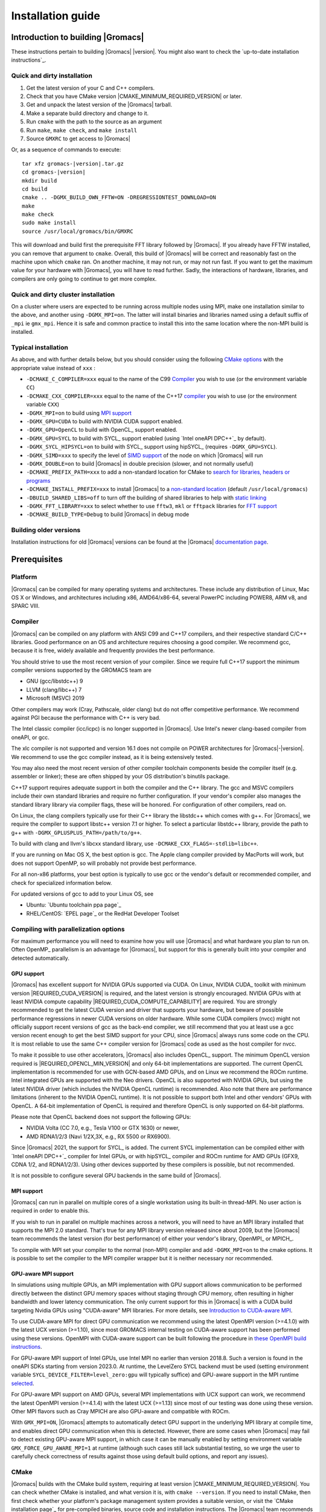 .. Note that this must be a single rst file in order for Sphinx
   to build into into a single plain-text file to place in the
   installation tarball.

.. _install guide:

******************
Installation guide
******************

.. highlight:: bash

Introduction to building |Gromacs|
----------------------------------

These instructions pertain to building |Gromacs|
|version|. You might also want to check the `up-to-date installation instructions`_.

Quick and dirty installation
^^^^^^^^^^^^^^^^^^^^^^^^^^^^
1. Get the latest version of your C and C++ compilers.
2. Check that you have CMake version |CMAKE_MINIMUM_REQUIRED_VERSION| or later.
3. Get and unpack the latest version of the |Gromacs| tarball.
4. Make a separate build directory and change to it.
5. Run ``cmake`` with the path to the source as an argument
6. Run ``make``, ``make check``, and ``make install``
7. Source ``GMXRC`` to get access to |Gromacs|

Or, as a sequence of commands to execute:

.. parsed-literal::

    tar xfz gromacs-|version|.tar.gz
    cd gromacs-|version|
    mkdir build
    cd build
    cmake .. -DGMX_BUILD_OWN_FFTW=ON -DREGRESSIONTEST_DOWNLOAD=ON
    make
    make check
    sudo make install
    source /usr/local/gromacs/bin/GMXRC

This will download and build first the prerequisite FFT library
followed by |Gromacs|. If you already have FFTW installed, you can
remove that argument to ``cmake``. Overall, this build of |Gromacs|
will be correct and reasonably fast on the machine upon which
``cmake`` ran. On another machine, it may not run, or may not run
fast. If you want to get the maximum value for your hardware with
|Gromacs|, you will have to read further. Sadly, the interactions of
hardware, libraries, and compilers are only going to continue to get
more complex.

Quick and dirty cluster installation
^^^^^^^^^^^^^^^^^^^^^^^^^^^^^^^^^^^^

On a cluster where users are expected to be running across multiple
nodes using MPI, make one installation similar to the above, and
another using ``-DGMX_MPI=on``.
The latter will install binaries and libraries named using
a default suffix of ``_mpi`` ie ``gmx_mpi``. Hence it is safe
and common practice to install this into the same location where
the non-MPI build is installed.

Typical installation
^^^^^^^^^^^^^^^^^^^^

As above, and with further details below, but you should consider
using the following `CMake options`_ with the
appropriate value instead of ``xxx`` :

* ``-DCMAKE_C_COMPILER=xxx`` equal to the name of the C99 `Compiler`_ you wish to use (or the environment variable ``CC``)
* ``-DCMAKE_CXX_COMPILER=xxx`` equal to the name of the C++17 `compiler`_ you wish to use (or the environment variable ``CXX``)
* ``-DGMX_MPI=on`` to build using `MPI support`_
* ``-DGMX_GPU=CUDA`` to build with NVIDIA CUDA support enabled.
* ``-DGMX_GPU=OpenCL`` to build with OpenCL_ support enabled.
* ``-DGMX_GPU=SYCL`` to build with SYCL_ support enabled (using `Intel oneAPI DPC++`_ by default).
* ``-DGMX_SYCL_HIPSYCL=on`` to build with SYCL_ support using hipSYCL_ (requires ``-DGMX_GPU=SYCL``).
* ``-DGMX_SIMD=xxx`` to specify the level of `SIMD support`_ of the node on which |Gromacs| will run
* ``-DGMX_DOUBLE=on`` to build |Gromacs| in double precision (slower, and not normally useful)
* ``-DCMAKE_PREFIX_PATH=xxx`` to add a non-standard location for CMake to `search for libraries, headers or programs`_
* ``-DCMAKE_INSTALL_PREFIX=xxx`` to install |Gromacs| to a `non-standard location`_ (default ``/usr/local/gromacs``)
* ``-DBUILD_SHARED_LIBS=off`` to turn off the building of shared libraries to help with `static linking`_
* ``-DGMX_FFT_LIBRARY=xxx`` to select whether to use ``fftw3``, ``mkl`` or ``fftpack`` libraries for `FFT support`_
* ``-DCMAKE_BUILD_TYPE=Debug`` to build |Gromacs| in debug mode

Building older versions
^^^^^^^^^^^^^^^^^^^^^^^

Installation instructions for old |Gromacs| versions can be found at
the |Gromacs| `documentation page
<http://manual.gromacs.org/documentation>`_.

Prerequisites
-------------

Platform
^^^^^^^^

|Gromacs| can be compiled for many operating systems and
architectures.  These include any distribution of Linux, Mac OS X or
Windows, and architectures including x86, AMD64/x86-64, several
PowerPC including POWER8, ARM v8, and SPARC VIII.

Compiler
^^^^^^^^

|Gromacs| can be compiled on any platform with ANSI C99 and C++17
compilers, and their respective standard C/C++ libraries. Good
performance on an OS and architecture requires choosing a good
compiler. We recommend gcc, because it is free, widely available and
frequently provides the best performance.

You should strive to use the most recent version of your
compiler. Since we require full C++17 support the minimum
compiler versions supported by the GROMACS team are

* GNU (gcc/libstdc++) 9
* LLVM (clang/libc++) 7
* Microsoft (MSVC) 2019

Other compilers may work (Cray, Pathscale, older clang) but do
not offer competitive performance. We recommend against PGI because
the performance with C++ is very bad.

The Intel classic compiler (icc/icpc) is no longer supported in
|Gromacs|. Use Intel's newer clang-based compiler from oneAPI, or
gcc.

The xlc compiler is not supported and version 16.1 does not compile on
POWER architectures for |Gromacs|\ -\ |version|. We recommend to use
the gcc compiler instead, as it is being extensively tested.

You may also need the most recent version of other compiler toolchain
components beside the compiler itself (e.g. assembler or linker);
these are often shipped by your OS distribution's binutils package.

C++17 support requires adequate support in both the compiler and the
C++ library. The gcc and MSVC compilers include their own standard
libraries and require no further configuration. If your vendor's
compiler also manages the standard library library via compiler flags,
these will be honored. For configuration of other compilers, read on.

On Linux, the clang compilers typically use for their C++ library
the libstdc++ which comes with g++. For |Gromacs|, we require
the compiler to support libstc++ version 7.1 or higher. To select a
particular libstdc++ library, provide the path to g++ with
``-DGMX_GPLUSPLUS_PATH=/path/to/g++``.

To build with clang and llvm's libcxx standard library, use
``-DCMAKE_CXX_FLAGS=-stdlib=libc++``.

If you are running on Mac OS X, the best option is gcc. The Apple
clang compiler provided by MacPorts will work, but does not support
OpenMP, so will probably not provide best performance.

For all non-x86 platforms, your best option is typically to use gcc or
the vendor's default or recommended compiler, and check for
specialized information below.

For updated versions of gcc to add to your Linux OS, see

* Ubuntu: `Ubuntu toolchain ppa page`_
* RHEL/CentOS: `EPEL page`_ or the RedHat Developer Toolset

Compiling with parallelization options
^^^^^^^^^^^^^^^^^^^^^^^^^^^^^^^^^^^^^^

For maximum performance you will need to examine how you will use
|Gromacs| and what hardware you plan to run on. Often OpenMP_
parallelism is an advantage for |Gromacs|, but support for this is
generally built into your compiler and detected automatically.

.. _gmx-gpu-support:

GPU support
~~~~~~~~~~~

|Gromacs| has excellent support for NVIDIA GPUs supported via CUDA.
On Linux, NVIDIA CUDA_ toolkit with minimum version |REQUIRED_CUDA_VERSION|
is required, and the latest version is strongly encouraged. NVIDIA GPUs with at
least NVIDIA compute capability |REQUIRED_CUDA_COMPUTE_CAPABILITY| are
required. You are strongly recommended to
get the latest CUDA version and driver that supports your hardware, but
beware of possible performance regressions in newer CUDA versions on
older hardware.
While some CUDA compilers (nvcc) might not
officially support recent versions of gcc as the back-end compiler, we
still recommend that you at least use a gcc version recent enough to
get the best SIMD support for your CPU, since |Gromacs| always runs some
code on the CPU. It is most reliable to use the same C++ compiler
version for |Gromacs| code as used as the host compiler for nvcc.

To make it possible to use other accelerators, |Gromacs| also includes
OpenCL_ support. The minimum OpenCL version required is
|REQUIRED_OPENCL_MIN_VERSION| and only 64-bit implementations are supported.
The current OpenCL implementation is recommended for
use with GCN-based AMD GPUs, and on Linux we recommend the ROCm runtime.
Intel integrated GPUs are supported with the Neo drivers.
OpenCL is also supported with NVIDIA GPUs, but using
the latest NVIDIA driver (which includes the NVIDIA OpenCL runtime) is
recommended. Also note that there are performance limitations (inherent
to the NVIDIA OpenCL runtime).
It is not possible to support both Intel and other vendors' GPUs with OpenCL.
A 64-bit implementation of OpenCL is required and therefore OpenCL is only
supported on 64-bit platforms.

Please note that OpenCL backend does not support the following GPUs:

* NVIDIA Volta (CC 7.0, e.g., Tesla V100 or GTX 1630) or newer,
* AMD RDNA1/2/3 (Navi 1/2X,3X, e.g., RX 5500 or RX6900).

Since |Gromacs| 2021, the support for SYCL_ is added.
The current SYCL implementation can be compiled either with `Intel oneAPI DPC++`_
compiler for Intel GPUs, or with hipSYCL_ compiler and ROCm runtime for
AMD GPUs (GFX9, CDNA 1/2, and RDNA1/2/3). Using other devices supported by
these compilers is possible, but not recommended.

It is not possible to configure several GPU backends in the same build
of |Gromacs|.


.. _mpi-support:

MPI support
~~~~~~~~~~~

|Gromacs| can run in parallel on multiple cores of a single
workstation using its built-in thread-MPI. No user action is required
in order to enable this.

If you wish to run in parallel on multiple machines across a network,
you will need to have an MPI library installed that supports the MPI
2.0 standard. That's true for any MPI library version released since
about 2009, but the |Gromacs| team recommends the latest version (for
best performance) of either your vendor's library, OpenMPI_ or MPICH_.

To compile with MPI set your compiler to the normal (non-MPI) compiler
and add ``-DGMX_MPI=on`` to the cmake options. It is possible to set
the compiler to the MPI compiler wrapper but it is neither necessary
nor recommended.

GPU-aware MPI support
~~~~~~~~~~~~~~~~~~~~~~

In simulations using multiple GPUs, an MPI implementation with GPU support
allows communication to be performed directly between the
distinct GPU memory spaces without staging through CPU memory, often
resulting in higher bandwidth and lower latency communication. The only
current support for this in |Gromacs| is with a CUDA build targeting
Nvidia GPUs using "CUDA-aware" MPI libraries.  For
more details, see `Introduction to CUDA-aware MPI
<https://developer.nvidia.com/blog/introduction-cuda-aware-mpi/>`_.

To use CUDA-aware MPI for direct GPU communication we recommend
using the latest OpenMPI version (>=4.1.0) with the latest UCX version
(>=1.10), since most GROMACS internal testing on CUDA-aware support has 
been performed using these versions. OpenMPI with CUDA-aware support can 
be built following the procedure in `these OpenMPI build instructions
<https://www.open-mpi.org/faq/?category=buildcuda>`_.

For GPU-aware MPI support of Intel GPUs, use Intel MPI no earlier than
version 2018.8. Such a version is found in the oneAPI SDKs starting
from version 2023.0. At runtime, the LevelZero SYCL backend must be used
(setting environment variable ``SYCL_DEVICE_FILTER=level_zero:gpu`` will typically suffice)
and GPU-aware support in the MPI runtime `selected
<https://www.intel.com/content/www/us/en/develop/documentation/mpi-developer-reference-linux/top/environment-variable-reference/gpu-support.html>`_.

For GPU-aware MPI support on AMD GPUs, several MPI implementations with UCX support
can work, we recommend the latest OpenMPI version (>=4.1.4) with the latest UCX (>=1.13)
since most of our testing was done using these version.
Other MPI flavors such as Cray MPICH are also GPU-aware and compatible with ROCm.  

With ``GMX_MPI=ON``, |Gromacs| attempts to automatically detect GPU support
in the underlying MPI library at compile time, and enables direct GPU 
communication when this is detected. However, there are some cases when
|Gromacs| may fail to detect existing GPU-aware MPI support, in which case
it can be manually enabled by setting environment variable ``GMX_FORCE_GPU_AWARE_MPI=1``
at runtime (although such cases still lack substantial
testing, so we urge the user to carefully check correctness of results
against those using default build options, and report any issues).

CMake
^^^^^

|Gromacs| builds with the CMake build system, requiring at least
version |CMAKE_MINIMUM_REQUIRED_VERSION|. You can check whether
CMake is installed, and what version it is, with ``cmake
--version``. If you need to install CMake, then first check whether
your platform's package management system provides a suitable version,
or visit the `CMake installation page`_ for pre-compiled binaries,
source code and installation instructions. The |Gromacs| team
recommends you install the most recent version of CMake you can.

.. _FFT support:

Fast Fourier Transform library
^^^^^^^^^^^^^^^^^^^^^^^^^^^^^^

Many simulations in |Gromacs| make extensive use of fast Fourier
transforms, and a software library to perform these is always
required. We recommend FFTW_ (version 3 or higher only) or Intel
MKL_. The choice of library can be set with ``cmake
-DGMX_FFT_LIBRARY=<name>``, where ``<name>`` is one of ``fftw3``,
``mkl``, or ``fftpack``. FFTPACK is bundled with |Gromacs| as a
fallback, and is acceptable if simulation performance is not a
priority. When choosing MKL, |Gromacs| will also use MKL for BLAS and
LAPACK (see `linear algebra libraries`_). Generally, there is no
advantage in using MKL with |Gromacs|, and FFTW is often faster.
With PME GPU offload support using CUDA, a GPU-based FFT library
is required. The CUDA-based GPU FFT library cuFFT is part of the
CUDA toolkit (required for all CUDA builds) and therefore no additional
software component is needed when building with CUDA GPU acceleration.

Using FFTW
~~~~~~~~~~

FFTW_ is likely to be available for your platform via its package
management system, but there can be compatibility and significant
performance issues associated with these packages. In particular,
|Gromacs| simulations are normally run in "mixed" floating-point
precision, which is suited for the use of single precision in
FFTW. The default FFTW package is normally in double
precision, and good compiler options to use for FFTW when linked to
|Gromacs| may not have been used. Accordingly, the |Gromacs| team
recommends either

* that you permit the |Gromacs| installation to download and
  build FFTW from source automatically for you (use
  ``cmake -DGMX_BUILD_OWN_FFTW=ON``), or
* that you build FFTW from the source code.

If you build FFTW from source yourself, get the most recent version
and follow the `FFTW installation guide`_. Choose the precision for
FFTW (i.e. single/float vs. double) to match whether you will later
use mixed or double precision for |Gromacs|. There is no need to
compile FFTW with threading or MPI support, but it does no harm. On
x86 hardware, compile with *both* ``--enable-sse2`` and
``--enable-avx`` for FFTW-3.3.4 and earlier. From FFTW-3.3.5, you
should also add ``--enable-avx2`` also. On Intel processors supporting
512-wide AVX, including KNL, add ``--enable-avx512`` also.
FFTW will create a fat library with codelets for all different instruction sets,
and pick the fastest supported one at runtime.
On ARM architectures with SIMD support and IBM Power8 and later, you
definitely want version 3.3.5 or later,
and to compile it with ``--enable-neon`` and ``--enable-vsx``, respectively, for
SIMD support. If you are using a Cray, there is a special modified
(commercial) version of FFTs using the FFTW interface which can be
slightly faster.

Using MKL
~~~~~~~~~

To target either Intel CPUs or GPUs, use OneAPI MKL (>=2021.3) by setting up the environment,
e.g., through ``source /opt/intel/oneapi/setvars.sh`` or
``source /opt/intel/oneapi/mkl/latest/env/vars.sh``
or manually setting environment variable ``MKLROOT=/full/path/to/mkl``.
Then run CMake with setting ``-DGMX_FFT_LIBRARY=mkl`` and/or ``-DGMX_GPU_FFT_LIBRARY=mkl``.

.. _dbfft installation:

Using double-batched FFT library
~~~~~~~~~~~~~~~~~~~~~~~~~~~~~~~~

Generally MKL will provide better performance on Intel GPUs, however
this alternative open-source library from Intel
(https://github.com/intel/double-batched-fft-library) is useful for
very large FFT sizes in |Gromacs|.

::

     cmake -DGMX_GPU_FFT_LIBRARY=DBFFT -DCMAKE_PREFIX_PATH=$PATH_TO_DBFFT_INSTALL


Using ARM Performance Libraries
~~~~~~~~~~~~~~~~~~~~~~~~~~~~~~~

The ARM Performance Libraries provides FFT transforms implementation for ARM
architectures.
Preliminary support is provided for ARMPL in |Gromacs| through its FFTW-compatible API.
Assuming that the ARM HPC toolchain environment including the ARMPL paths
are set up (e.g. through loading the appropriate modules like
``module load Module-Prefix/arm-hpc-compiler-X.Y/armpl/X.Y``) use the following cmake
options:

::

    cmake -DGMX_FFT_LIBRARY=fftw3 \
          -DFFTWF_LIBRARY="${ARMPL_DIR}/lib/libarmpl_lp64.so" \
          -DFFTWF_INCLUDE_DIR=${ARMPL_DIR}/include

.. _cufftmp installation:

Using cuFFTMp
~~~~~~~~~~~~~

Decomposition of PME work to multiple GPUs is supported with NVIDIA
GPUs when using a CUDA build. This requires building |Gromacs| with
the NVIDIA `cuFFTMp (cuFFT Multi-process) library
<https://docs.nvidia.com/hpc-sdk/cufftmp>`_, shipped with the NVIDIA
HPC SDK, which provides distributed FFTs including across multiple
compute nodes. To enable cuFFTMp support use the following cmake
options:

::

    cmake -DGMX_USE_CUFFTMP=ON \
          -DcuFFTMp_ROOT=<path to NVIDIA HPC SDK math_libs folder>

Please make sure `cuFFTMp's hardware and software requirements
<https://docs.nvidia.com/hpc-sdk/cufftmp/usage/requirements.html>`_
are met before trying to use GPU PME decomposition feature.
Also, since cuFFTMp internally uses `NVSHMEM <https://developer.nvidia.com/nvshmem>`_ it is advisable to refer to the `NVSHMEM FAQ page
<https://docs.nvidia.com/hpc-sdk/nvshmem/api/faq.html#general-faqs>`_ for
any issues faced at runtime.

.. _heffte installation:

Using heFFTe
~~~~~~~~~~~~

Decomposition of PME work to multiple GPUs is supported with PME
offloaded to any vendor's GPU when building |Gromacs| linked to the
`heFFTe library <https://icl.utk.edu/fft/>`_. HeFFTe uses GPU-aware MPI
to provide distributed FFTs including across multiple compute
nodes. It requires a CUDA build to target NVIDIA GPUs and a SYCL build
to target Intel or AMD GPUs. To enable heFFTe support, use the
following cmake options:

::

    cmake -DGMX_USE_HEFFTE=ON \
          -DHeffte_ROOT=<path to heFFTe folder>

You will need an installation of heFFTe configured to use the same
GPU-aware MPI library that will be used by |Gromacs|, and with support
that matches the intended |Gromacs| build. It is best to use the same
C++ compiler and standard library also. When targeting Intel GPUs, add
``-DHeffte_ENABLE_ONEAPI=ON -DHeffte_ONEMKL_ROOT=<path to oneMKL
folder>``. When targeting AMD GPUs, add ``-DHeffte_ENABLE_ROCM=ON
-DHeffte_ROCM_ROOT=<path to ROCm folder>``.

Using VkFFT
~~~~~~~~~~~

`VkFFT <https://github.com/DTolm/VkFFT>`_ is a multi-backend GPU-accelerated multidimensional
Fast Fourier Transform library which aims to provide an open-source alternative to
vendor libraries.

|Gromacs| includes VkFFT support with two goals: portability across GPU platforms
and performance improvements. VkFFT can be used with OpenCL and SYCL backends:

* For SYCL builds, VkFFT provides a portable backend which currently can be used on AMD and
  NVIDIA GPUs with hipSYCL; it generally outperforms rocFFT hence it is recommended as
  default on AMD. Note that VkFFT is not supported with PME decomposition (which requires
  HeFFTe) since HeFFTe does not have a VkFFT backend.
* For OpenCL builds, VkFFT provides an alternative to ClFFT. It is
  the default on macOS and when building with Visual Studio. On other platforms
  it is not extensively tested, but it likely outperforms ClFFT and can be enabled
  during cmake configuration.

To enable VkFFT support, use the following CMake option:

::
        cmake -DGMX_GPU_FFT_LIBRARY=VKFFT

|GROMACS| bundles VkFFT with its source code, but an external VkFFT can also be
used (e.g. to benefit from improvements in VkFFT releases more recent than the bundled version)
in the following manner:

::
        cmake -DGMX_GPU_FFT_LIBRARY=VKFFT \
              -DGMX_EXTERNAL_VKFFT=ON -DVKFFT_INCLUDE_DIR=<path to VkFFT directory>


Other optional build components
^^^^^^^^^^^^^^^^^^^^^^^^^^^^^^^

* Run-time detection of hardware capabilities can be improved by
  linking with hwloc. By default this is turned off since it might
  not be supported everywhere, but if you have hwloc installed it
  should work by just setting ``-DGMX_HWLOC=ON``
* Hardware-optimized BLAS and LAPACK libraries are useful
  for a few of the |Gromacs| utilities focused on normal modes and
  matrix manipulation, but they do not provide any benefits for normal
  simulations. Configuring these is discussed at
  `linear algebra libraries`_.
* An external TNG library for trajectory-file handling can be used
  by setting ``-DGMX_EXTERNAL_TNG=yes``, but TNG
  |GMX_TNG_MINIMUM_REQUIRED_VERSION| is bundled in the |Gromacs|
  source already.
* The lmfit library for Levenberg-Marquardt curve fitting is used in
  |Gromacs|. Only lmfit |GMX_LMFIT_REQUIRED_VERSION| is supported.  A
  reduced version of that library is bundled in the |Gromacs|
  distribution, and the default build uses it. That default may be
  explicitly enabled with ``-DGMX_USE_LMFIT=internal``. To use an
  external lmfit library, set ``-DGMX_USE_LMFIT=external``, and adjust
  ``CMAKE_PREFIX_PATH`` as needed.  lmfit support can be disabled with
  ``-DGMX_USE_LMFIT=none``.
* zlib is used by TNG for compressing some kinds of trajectory data
* Building the |Gromacs| documentation is optional, and requires
  and other software.
  Refer to https://manual.gromacs.org/current/dev-manual/documentation-generation.html
  or the ``docs/dev-manual/documentation-generation.rst`` file in the sources.
* The |Gromacs| utility programs often write data files in formats
  suitable for the Grace plotting tool, but it is straightforward to
  use these files in other plotting programs, too.
* Set ``-DGMX_PYTHON_PACKAGE=ON`` when configuring |Gromacs| with CMake to
  enable additional CMake targets for the gmxapi Python package and
  sample_restraint package from the main |Gromacs| CMake build. This supports
  additional testing and documentation generation.

Doing a build of |Gromacs|
--------------------------

This section will cover a general build of |Gromacs| with CMake_, but it
is not an exhaustive discussion of how to use CMake. There are many
resources available on the web, which we suggest you search for when
you encounter problems not covered here. The material below applies
specifically to builds on Unix-like systems, including Linux, and Mac
OS X. For other platforms, see the specialist instructions below.

.. _configure-cmake:

Configuring with CMake
^^^^^^^^^^^^^^^^^^^^^^

CMake will run many tests on your system and do its best to work out
how to build |Gromacs| for you. If your build machine is the same as
your target machine, then you can be sure that the defaults and
detection will be pretty good. However, if you want to control aspects
of the build, or you are compiling on a cluster head node for back-end
nodes with a different architecture, there are a few things you
should consider specifying.

The best way to use CMake to configure |Gromacs| is to do an
"out-of-source" build, by making another directory from which you will
run CMake. This can be outside the source directory, or a subdirectory
of it. It also means you can never corrupt your source code by trying
to build it! So, the only required argument on the CMake command line
is the name of the directory containing the ``CMakeLists.txt`` file of
the code you want to build. For example, download the source tarball
and use

.. parsed-literal::

    tar xfz gromacs-|version|.tgz
    cd gromacs-|version|
    mkdir build-gromacs
    cd build-gromacs
    cmake ..

You will see ``cmake`` report a sequence of results of tests and
detections done by the |Gromacs| build system. These are written to the
``cmake`` cache, kept in ``CMakeCache.txt``. You can edit this file by
hand, but this is not recommended because you could make a mistake.
You should not attempt to move or copy this file to do another build,
because file paths are hard-coded within it. If you mess things up,
just delete this file and start again with ``cmake``.

If there is a serious problem detected at this stage, then you will see
a fatal error and some suggestions for how to overcome it. If you are
not sure how to deal with that, please start by searching on the web
(most computer problems already have known solutions!) and then
consult the `user discussion forum`_. There are also informational
warnings that you might like to take on board or not. Piping the
output of ``cmake`` through ``less`` or ``tee`` can be
useful, too.

Once ``cmake`` returns, you can see all the settings that were chosen
and information about them by using e.g. the curses interface

::

    ccmake ..

You can actually use ``ccmake`` (available on most Unix platforms)
directly in the first step, but then
most of the status messages will merely blink in the lower part
of the terminal rather than be written to standard output. Most platforms
including Linux, Windows, and Mac OS X even have native graphical user interfaces for
``cmake``, and it can create project files for almost any build environment
you want (including Visual Studio or Xcode).
Check out `running CMake`_ for
general advice on what you are seeing and how to navigate and change
things. The settings you might normally want to change are already
presented. You may make changes, then re-configure (using ``c``), so that it
gets a chance to make changes that depend on yours and perform more
checking. It may take several configuration passes to reach the desired
configuration, in particular if you need to resolve errors.

When you have reached the desired configuration with ``ccmake``, the
build system can be generated by pressing ``g``.  This requires that the previous
configuration pass did not reveal any additional settings (if it did, you need
to configure once more with ``c``).  With ``cmake``, the build system is generated
after each pass that does not produce errors.

You cannot attempt to change compilers after the initial run of
``cmake``. If you need to change, clean up, and start again.

.. _non-standard location:

Where to install |Gromacs|
~~~~~~~~~~~~~~~~~~~~~~~~~~

|Gromacs| is installed in the directory to which
``CMAKE_INSTALL_PREFIX`` points. It may not be the source directory or
the build directory.  You require write permissions to this
directory. Thus, without super-user privileges,
``CMAKE_INSTALL_PREFIX`` will have to be within your home directory.
Even if you do have super-user privileges, you should use them only
for the installation phase, and never for configuring, building, or
running |Gromacs|!

.. _cmake options:

Using CMake command-line options
~~~~~~~~~~~~~~~~~~~~~~~~~~~~~~~~

Once you become comfortable with setting and changing options, you may
know in advance how you will configure |Gromacs|. If so, you can speed
things up by invoking ``cmake`` and passing the various options at once
on the command line. This can be done by setting cache variable at the
cmake invocation using ``-DOPTION=VALUE``. Note that some
environment variables are also taken into account, in particular
variables like ``CC`` and ``CXX``.

For example, the following command line

::

    cmake .. -DGMX_GPU=CUDA -DGMX_MPI=ON -DCMAKE_INSTALL_PREFIX=/home/marydoe/programs

can be used to build with CUDA GPUs, MPI and install in a custom
location. You can even save that in a shell script to make it even
easier next time. You can also do this kind of thing with ``ccmake``,
but you should avoid this, because the options set with ``-D`` will not
be able to be changed interactively in that run of ``ccmake``.

.. _gmx-simd-support:

SIMD support
~~~~~~~~~~~~

|Gromacs| has extensive support for detecting and using the SIMD
capabilities of many modern HPC CPU architectures. If you are building
|Gromacs| on the same hardware you will run it on, then you don't need
to read more about this, unless you are getting configuration warnings
you do not understand. By default, the |Gromacs| build system will
detect the SIMD instruction set supported by the CPU architecture (on
which the configuring is done), and thus pick the best
available SIMD parallelization supported by |Gromacs|. The build system
will also check that the compiler and linker used also support the
selected SIMD instruction set and issue a fatal error if they
do not.

Valid values are listed below, and the applicable value with the
largest number in the list is generally the one you should choose.
In most cases, choosing an inappropriate higher number will lead
to compiling a binary that will not run. However, on a number of
processor architectures choosing the highest supported value can
lead to performance loss, e.g. on Intel Skylake-X/SP and AMD Zen.

1. ``None`` For use only on an architecture either lacking SIMD,
   or to which |Gromacs| has not yet been ported and none of the
   options below are applicable.
2. ``SSE2`` This SIMD instruction set was introduced in Intel
   processors in 2001, and AMD in 2003. Essentially all x86
   machines in existence have this, so it might be a good choice if
   you need to support dinosaur x86 computers too.
3. ``SSE4.1`` Present in all Intel core processors since 2007,
   but notably not in AMD Magny-Cours. Still, almost all recent
   processors support this, so this can also be considered a good
   baseline if you are content with slow simulations and prefer
   portability between reasonably modern processors.
4. ``AVX_128_FMA`` AMD Bulldozer, Piledriver (and later Family 15h) processors
   have this but it is NOT supported on any AMD processors since Zen1.
5. ``AVX_256`` Intel processors since Sandy Bridge (2011). While this
   code will work on the  AMD Bulldozer and Piledriver processors, it is significantly less
   efficient than the ``AVX_128_FMA`` choice above - do not be fooled
   to assume that 256 is better than 128 in this case.
6. ``AVX2_128`` AMD Zen/Zen2 and Hygon Dhyana microarchitecture processors;
   it will enable AVX2 with 3-way fused multiply-add instructions.
   While these microarchitectures do support 256-bit AVX2 instructions,
   hence ``AVX2_256`` is also supported, 128-bit will generally be faster,
   in particular when the non-bonded tasks run on the CPU -- hence
   the default ``AVX2_128``. With GPU offload however ``AVX2_256``
   can be faster on Zen processors.
7. ``AVX2_256`` Present on Intel Haswell (and later) processors (2013),
   and it will also enable Intel 3-way fused multiply-add instructions.
8. ``AVX_512`` Skylake-X desktop and Skylake-SP Xeon processors (2017);
   it will generally be fastest on the higher-end desktop and server
   processors with two 512-bit fused multiply-add units (e.g. Core i9
   and Xeon Gold). However, certain desktop and server models
   (e.g. Xeon Bronze and Silver) come with only one AVX512 FMA unit
   and therefore on these processors ``AVX2_256`` is faster
   (compile- and runtime checks try to inform about such cases).
   Additionally, with GPU accelerated runs ``AVX2_256`` can also be
   faster on high-end Skylake CPUs with both 512-bit FMA units enabled.
9. ``AVX_512_KNL`` Knights Landing Xeon Phi processors.
10. ``IBM_VSX`` Power7, Power8, Power9 and later have this.
11. ``ARM_NEON_ASIMD`` 64-bit ARMv8 and later.
12. ``ARM_SVE`` 64-bit ARMv8 and later with the Scalable Vector Extensions (SVE).
    The SVE vector length is fixed at CMake configure time. The default vector
    length is automatically detected, and this can be changed via the
    ``GMX_SIMD_ARM_SVE_LENGTH`` CMake variable.
    Minimum required compiler versions are GNU >= 10, LLVM >=13, or ARM >= 21.1. 
    For maximum performance we strongly suggest the latest gcc compilers,
    or at least LLVM 14 or ARM 22.0 (when released).
    Lower performance has been observed with LLVM 13 and Arm compiler 21.1.

The CMake configure system will check that the compiler you have
chosen can target the architecture you have chosen. mdrun will check
further at runtime, so if in doubt, choose the lowest number you
think might work, and see what mdrun says. The configure system also
works around many known issues in many versions of common HPC
compilers.

A further ``GMX_SIMD=Reference`` option exists, which is a special
SIMD-like implementation written in plain C that developers can use
when developing support in |Gromacs| for new SIMD architectures. It is
not designed for use in production simulations, but if you are using
an architecture with SIMD support to which |Gromacs| has not yet been
ported, you may wish to try this option instead of the default
``GMX_SIMD=None``, as it can often out-perform this when the
auto-vectorization in your compiler does a good job. And post on the
|Gromacs| `user discussion forum`_, because |Gromacs| can probably be ported for new
SIMD architectures in a few days.

CMake advanced options
~~~~~~~~~~~~~~~~~~~~~~

The options that are displayed in the default view of ``ccmake`` are
ones that we think a reasonable number of users might want to consider
changing. There are a lot more options available, which you can see by
toggling the advanced mode in ``ccmake`` on and off with ``t``. Even
there, most of the variables that you might want to change have a
``CMAKE_`` or ``GMX_`` prefix. There are also some options that will be
visible or not according to whether their preconditions are satisfied.

.. _search for libraries, headers or programs:

Helping CMake find the right libraries, headers, or programs
~~~~~~~~~~~~~~~~~~~~~~~~~~~~~~~~~~~~~~~~~~~~~~~~~~~~~~~~~~~~

If libraries are installed in non-default locations their location can
be specified using the following variables:

* ``CMAKE_INCLUDE_PATH`` for header files
* ``CMAKE_LIBRARY_PATH`` for libraries
* ``CMAKE_PREFIX_PATH`` for header, libraries and binaries
  (e.g. ``/usr/local``).

The respective ``include``, ``lib``, or ``bin`` is
appended to the path. For each of these variables, a list of paths can
be specified (on Unix, separated with ":"). These can be set as
environment variables like:

::

    CMAKE_PREFIX_PATH=/opt/fftw:/opt/cuda cmake ..

(assuming ``bash`` shell). Alternatively, these variables are also
``cmake`` options, so they can be set like
``-DCMAKE_PREFIX_PATH=/opt/fftw:/opt/cuda``.

The ``CC`` and ``CXX`` environment variables are also useful
for indicating to ``cmake`` which compilers to use. Similarly,
``CFLAGS``/``CXXFLAGS`` can be used to pass compiler
options, but note that these will be appended to those set by
|Gromacs| for your build platform and build type. You can customize
some of this with advanced CMake options such as ``CMAKE_C_FLAGS``
and its relatives.

See also the page on `CMake environment variables`_.

.. _CUDA GPU acceleration:

CUDA GPU acceleration
~~~~~~~~~~~~~~~~~~~~~

If you have the CUDA_ Toolkit installed, you can use ``cmake`` with:

::

    cmake .. -DGMX_GPU=CUDA -DCUDA_TOOLKIT_ROOT_DIR=/usr/local/cuda

(or whichever path has your installation). In some cases, you might
need to specify manually which of your C++ compilers should be used,
e.g. with the advanced option ``CUDA_HOST_COMPILER``.

By default, code will be generated for the most common CUDA architectures.
However, to reduce build time and binary size we do not generate code for
every single possible architecture, which in rare cases (say, Tegra systems)
can result in the default build not being able to use some GPUs.
If this happens, or if you want to remove some architectures to reduce
binary size and build time, you can alter the target CUDA architectures.
This can be done either with the ``GMX_CUDA_TARGET_SM`` or
``GMX_CUDA_TARGET_COMPUTE`` CMake variables, which take a semicolon delimited
string with the two digit suffixes of CUDA (virtual) architectures names, for
instance "35;50;51;52;53;60". For details, see the "Options for steering GPU
code generation" section of the nvcc man / help or Chapter 6. of the nvcc
manual.

The GPU acceleration has been tested on AMD64/x86-64 platforms with
Linux, Mac OS X and Windows operating systems, but Linux is the
best-tested and supported of these. Linux running on POWER 8 and ARM v8
CPUs also works well.

Experimental support is available for compiling CUDA code, both for host and
device, using clang (version 6.0 or later).
A CUDA toolkit is still required but it is used only for GPU device code
generation and to link against the CUDA runtime library.
The clang CUDA support simplifies compilation and provides benefits for development
(e.g. allows the use code sanitizers in CUDA host-code).
Additionally, using clang for both CPU and GPU compilation can be beneficial
to avoid compatibility issues between the GNU toolchain and the CUDA toolkit.
clang for CUDA can be triggered using the ``GMX_CLANG_CUDA=ON`` CMake option.
Target architectures can be selected with  ``GMX_CUDA_TARGET_SM``,
virtual architecture code is always embedded for all requested architectures
(hence GMX_CUDA_TARGET_COMPUTE is ignored).
Note that this is mainly a developer-oriented feature and it is not recommended
for production use as the performance can be significantly lower than that
of code compiled with nvcc (and it has also received less testing).
However, note that since clang 5.0 the performance gap is only moderate
(at the time of writing, about 20% slower GPU kernels), so this version
could be considered in non performance-critical use-cases.


OpenCL GPU acceleration
~~~~~~~~~~~~~~~~~~~~~~~

The primary targets of the |Gromacs| OpenCL support is accelerating
simulations on AMD and Intel hardware. For AMD, we target both
discrete GPUs and APUs (integrated CPU+GPU chips), and for Intel we
target the integrated GPUs found on modern workstation and mobile
hardware. The |Gromacs| OpenCL on NVIDIA GPUs works, but performance
and other limitations make it less practical (for details see the user guide).

To build |Gromacs| with OpenCL_ support enabled, two components are
required: the OpenCL_ headers and the wrapper library that acts
as a client driver loader (so-called ICD loader).
The additional, runtime-only dependency is the vendor-specific GPU driver
for the device targeted. This also contains the OpenCL_ compiler.
As the GPU compute kernels are compiled  on-demand at run time,
this vendor-specific compiler and driver is not needed for building |Gromacs|.
The former, compile-time dependencies are standard components,
hence stock versions can be obtained from most Linux distribution
repositories (e.g. ``opencl-headers`` and ``ocl-icd-libopencl1`` on Debian/Ubuntu).
Only the compatibility with the required OpenCL_ version |REQUIRED_OPENCL_MIN_VERSION|
needs to be ensured.
Alternatively, the headers and library can also be obtained from vendor SDKs,
which must be installed in a path found in ``CMAKE_PREFIX_PATH`` (or via the environment
variables ``AMDAPPSDKROOT`` or ``CUDA_PATH``).

To trigger an OpenCL_ build the following CMake flags must be set

::

    cmake .. -DGMX_GPU=OpenCL

To build with support for Intel integrated GPUs, it is required
to add ``-DGMX_GPU_NB_CLUSTER_SIZE=4`` to the cmake command line,
so that the GPU kernels match the characteristics of the hardware.
The `Neo driver <https://github.com/intel/compute-runtime/releases>`_
is recommended.

On Mac OS, an AMD GPU can be used only with OS version 10.10.4 and
higher; earlier OS versions are known to run incorrectly.

By default, on Linux, any clFFT library on the system will be used with
|Gromacs|, but if none is found then the code will fall back on a
version bundled with |Gromacs|. To require |Gromacs| to link with an
external library, use

::

    cmake .. -DGMX_GPU=OpenCL -DclFFT_ROOT_DIR=/path/to/your/clFFT -DGMX_EXTERNAL_CLFFT=TRUE

On Windows with MSVC and on macOS,  `VkFFT <https://github.com/DTolm/VkFFT>`_
is used instead of clFFT.

.. _SYCL GPU acceleration:

SYCL GPU acceleration
~~~~~~~~~~~~~~~~~~~~~

SYCL_ is a modern portable heterogeneous acceleration API, with multiple
implementations targeting different hardware platforms (similar to OpenCL_).

|Gromacs| can be used with different SYCL compilers/runtimes and target the following hardware:

* Intel GPUs using `Intel oneAPI DPC++`_ (both OpenCL and LevelZero backends),
* AMD GPUs with hipSYCL_ (only discrete GPUs),

There is also experimental support for:

* AMD GPUs with `Codeplay oneAPI for AMD GPUs <https://developer.codeplay.com/products/oneapi/amd/home/>`_,
* NVIDIA GPUs with either hipSYCL_ or `Codeplay oneAPI for NVIDIA GPUs <https://developer.codeplay.com/products/oneapi/nvidia/home/>`_.

In table form:

==========  =============  =====================  =========================================================
GPU vendor  hipSYCL_       `Intel oneAPI DPC++`_  `Codeplay oneAPI <https://developer.codeplay.com/products/oneapi/nvidia/home/>`_
==========  =============  =====================  =========================================================
Intel       not supported  supported              experimental (MKL installation required)
AMD         supported      not supported          experimental (no GPU FFT)
NVIDIA      experimental   not supported          experimental (no GPU FFT)
==========  =============  =====================  =========================================================

Here, "experimental support" means that the combination has
received limited testing and is expected to work (with possible limitations), but is not recommended
for production use.

The SYCL_ support in |Gromacs| is intended to eventually replace
OpenCL_ as an acceleration mechanism for AMD and Intel hardware.

For NVIDIA GPUs, we strongly advise using CUDA.
Apple M1/M2 GPUs are not supported with SYCL but can be used with OpenCL_.

Codeplay ComputeCpp is not supported. Open-source `Intel LLVM <https://github.com/intel/llvm>`_
can be used in the same way as Codeplay oneAPI for targeting AMD/NVIDIA devices.

Note: SYCL_ support in |Gromacs| and the underlying compilers and runtimes
are less mature than either OpenCL or CUDA. Please, pay extra attention
to simulation correctness when you are using it.

SYCL GPU acceleration for Intel GPUs
""""""""""""""""""""""""""""""""""""

You should install the recent `Intel oneAPI DPC++`_ compiler toolkit.
For |Gromacs| 2023, version 2022.3 is recommended.
Using open-source `Intel LLVM <https://github.com/intel/llvm>`_ is possible,
but not extensively tested. We also recommend installing the most recent
`Neo driver <https://github.com/intel/compute-runtime/releases>`_.

With the toolkit installed and added to the environment (usually by running
``source /opt/intel/oneapi/setvars.sh`` or using an appropriate
:command:`module load` on an HPC system), the following CMake flags
must be set:

::

   cmake .. -DCMAKE_C_COMPILER=icx -DCMAKE_CXX_COMPILER=icpx -DGMX_GPU=SYCL

When compiling for Intel Data Center GPU Max (also knows as Ponte Vecchio / PVC),
we recommend passing additional flags for compatibility and improved performance:

::

   cmake .. -DCMAKE_C_COMPILER=icx -DCMAKE_CXX_COMPILER=icpx -DGMX_GPU=SYCL \
            -DGMX_GPU_NB_NUM_CLUSTER_PER_CELL_X=1 -DGMX_GPU_NB_CLUSTER_SIZE=8

You might also consider using :ref:`double-batched FFT library <dbfft installation>`.

SYCL GPU acceleration for AMD GPUs
""""""""""""""""""""""""""""""""""

Using `hipSYCL 0.9.4 <https://github.com/illuhad/hipSYCL/releases/tag/v0.9.4>`_
and ROCm 5.3-5.4 is recommended. We strongly recommend using the clang compiler bundled
with ROCm for building both hipSYCL and |Gromacs|. Mainline Clang releases can also work.

The following CMake command can be used **when configuring hipSYCL** to ensure
that the proper Clang is used (assuming ``ROCM_PATH``
is set correctly, e.g. to ``/opt/rocm`` in the case of default installation):

::

   cmake .. -DCMAKE_C_COMPILER=${ROCM_PATH}/llvm/bin/clang \
            -DCMAKE_CXX_COMPILER=${ROCM_PATH}/llvm/bin/clang++ \
            -DLLVM_DIR=${ROCM_PATH}/llvm/lib/cmake/llvm/

If ROCm 5.0 or earlier is used, hipSYCL might require
`additional build flags <https://github.com/illuhad/hipSYCL/blob/v0.9.4/doc/install-rocm.md>`_.

After compiling and installing hipSYCL, the following settings can be used for
building |Gromacs| itself (set ``HIPSYCL_TARGETS`` to the target hardware):

::

   cmake .. -DCMAKE_C_COMPILER=${ROCM_PATH}/llvm/bin/clang \
            -DCMAKE_CXX_COMPILER=${ROCM_PATH}/llvm/bin/clang++ \
            -DGMX_GPU=SYCL -DGMX_SYCL_HIPSYCL=ON -DHIPSYCL_TARGETS='hip:gfxXYZ'

By default, `VkFFT <https://github.com/DTolm/VkFFT>`_  is used to perform FFT on GPU.
You can switch to rocFFT by passing ``-DGMX_GPU_FFT_LIBRARY=rocFFT`` CMake flag.

AMD GPUs can also be used with `Codeplay oneAPI for AMD GPUs <https://developer.codeplay.com/products/oneapi/amd/home/>`_,
but this is experimental and does not support offloading FFTs to GPU. After installing Intel oneAPI toolkit 2023.0
or newer, a compatible ROCm version, and the Codeplay plugin, set up the environment by running
``source /opt/intel/oneapi/setvars.sh --include-intel-llvm`` or loading an appropriate :command:`module load` on
an HPC system. Then, configure |Gromacs| using the following command (replace ``gfxXYZ`` with the target architecture):

::

   cmake .. -DCMAKE_C_COMPILER=clang -DCMAKE_CXX_COMPILER=clang++ \
            -DGMX_GPU=SYCL -DGMX_GPU_NB_CLUSTER_SIZE=8 -DGMX_GPU_FFT_LIBRARY=none \
            -DSYCL_CXX_FLAGS_EXTRA='-fsycl-targets=amdgcn-amd-amdhsa;-Xsycl-target-backend;--offload-arch=gfxXYZ'

SYCL GPU acceleration for NVIDIA GPUs
"""""""""""""""""""""""""""""""""""""

SYCL support for NVIDIA GPUs is highly experimental. For production, please use CUDA_
(`CUDA GPU acceleration`_).

NVIDIA GPUs can be used with either hipSYCL_ or
`Codeplay oneAPI for NVIDIA GPUs <https://developer.codeplay.com/products/oneapi/nvidia/home/>`_.

For hipSYCL, make sure that hipSYCL itself is compiled with CUDA support,
and supply proper devices via ``HIPSYCL_TARGETS`` (e.g., ``-DHIPSYCL_TARGETS=cuda:sm_75``).
When compiling for CUDA, we recommend using the mainline Clang, not the ROCm-bundled one.

For `Codeplay oneAPI for NVIDIA GPUs <https://developer.codeplay.com/products/oneapi/nvidia/home/>`_, install Intel
oneAPI toolkit 2023.0 or newer and the Codeplay plugin, set up the environment by running
``source /opt/intel/oneapi/setvars.sh --include-intel-llvm`` or loading an appropriate :command:`module load` on an
HPC system. Then, configure |Gromacs| using the following command:

::

   cmake .. -DCMAKE_C_COMPILER=clang -DCMAKE_CXX_COMPILER=clang++ \
            -DGMX_GPU=SYCL -DGMX_GPU_NB_CLUSTER_SIZE=8 -DGMX_GPU_FFT_LIBRARY=none \
            -DSYCL_CXX_FLAGS_EXTRA=-fsycl-targets=nvptx64-nvidia-cuda


SYCL GPU compilation options
""""""""""""""""""""""""""""

The following flags can be passed to CMake in order to tune |Gromacs|:

``-DGMX_GPU_NB_CLUSTER_SIZE``
      changes the data layout of non-bonded kernels. When compiling with
      `Intel oneAPI DPC++`_, the default value is 4, which is optimal for
      most Intel GPUs except Data Center MAX (Ponte Vecchio), for which 8
      is better. When compiling with hipSYCL_, the default value is 8,
      which is the only supported value for AMD and NVIDIA devices.

``-DGMX_GPU_NB_NUM_CLUSTER_PER_CELL_X``, ``-DGMX_GPU_NB_NUM_CLUSTER_PER_CELL_Y``, ``-DGMX_GPU_NB_NUM_CLUSTER_PER_CELL_Z``
      Sets the number of clusters along X, Y, or Z in a pair-search
      grid cell, default 2. When targeting Intel Ponte Vecchio GPUs,
      set ``-DGMX_GPU_NB_NUM_CLUSTER_PER_CELL_X=1`` and leave the
      other values as the default.

``-DGMX_GPU_NB_DISABLE_CLUSTER_PAIR_SPLIT``
     Disables cluster pair splitting in the GPU non-bonded kernels;
     this is only support in SYCL, and it is compatible with and improves performance
     on GPUs with 64-wide execution like AMD GCN and CDNA family.

Static linking
~~~~~~~~~~~~~~

Dynamic linking of the |Gromacs| executables will lead to a
smaller disk footprint when installed, and so is the default on
platforms where we believe it has been tested repeatedly and found to work.
In general, this includes Linux, Windows, Mac OS X and BSD systems.
Static binaries take more space, but on some hardware and/or under
some conditions they are necessary, most commonly when you are running a parallel
simulation using MPI libraries (e.g. Cray).

* To link |Gromacs| binaries statically against the internal |Gromacs|
  libraries, set ``-DBUILD_SHARED_LIBS=OFF``.
* To link statically against external (non-system) libraries as well,
  set ``-DGMX_PREFER_STATIC_LIBS=ON``. Note, that in
  general ``cmake`` picks up whatever is available, so this option only
  instructs ``cmake`` to prefer static libraries when both static and
  shared are available. If no static version of an external library is
  available, even when the aforementioned option is ``ON``, the shared
  library will be used. Also note that the resulting binaries will
  still be dynamically linked against system libraries on platforms
  where that is the default. To use static system libraries,
  additional compiler/linker flags are necessary, e.g. ``-static-libgcc
  -static-libstdc++``.
* To attempt to link a fully static binary set
  ``-DGMX_BUILD_SHARED_EXE=OFF``. This will prevent CMake from explicitly
  setting any dynamic linking flags. This option also sets
  ``-DBUILD_SHARED_LIBS=OFF`` and ``-DGMX_PREFER_STATIC_LIBS=ON`` by
  default, but the above caveats apply. For compilers which don't
  default to static linking, the required flags have to be specified. On
  Linux, this is usually ``CFLAGS=-static CXXFLAGS=-static``.

gmxapi C++ API
~~~~~~~~~~~~~~

For dynamic linking builds and on non-Windows platforms, an extra library and
headers are installed by setting ``-DGMXAPI=ON`` (default).
Build targets ``gmxapi-cppdocs`` and ``gmxapi-cppdocs-dev`` produce documentation in
``docs/api-user`` and ``docs/api-dev``, respectively.
For more project information and use cases,
refer to the tracked :issue:`2585`,
associated GitHub `gmxapi <https://github.com/kassonlab/gmxapi>`_ projects,
or DOI `10.1093/bioinformatics/bty484 <https://doi.org/10.1093/bioinformatics/bty484>`_.

gmxapi is not yet tested on Windows or with static linking, but these use cases
are targeted for future versions.

Portability aspects
~~~~~~~~~~~~~~~~~~~

A |Gromacs| build will normally not be portable, not even across
hardware with the same base instruction set, like x86. Non-portable
hardware-specific optimizations are selected at configure-time, such
as the SIMD instruction set used in the compute kernels. This
selection will be done by the build system based on the capabilities
of the build host machine or otherwise specified to ``cmake`` during
configuration.

Often it is possible to ensure portability by choosing the least
common denominator of SIMD support, e.g. SSE2 for x86. In rare cases
of very old x86 machines, ensure that
you use ``cmake -DGMX_USE_RDTSCP=off`` if any of the target CPU
architectures does not support the ``RDTSCP`` instruction.  However, we
discourage attempts to use a single |Gromacs| installation when the
execution environment is heterogeneous, such as a mix of AVX and
earlier hardware, because this will lead to programs (especially
mdrun) that run slowly on the new hardware. Building two full
installations and locally managing how to call the correct one
(e.g. using a module system) is the recommended
approach. Alternatively, one can use different suffixes to install 
several versions of |Gromacs| in the same location. To achieve this,
one can first build a full installation with the
least-common-denominator SIMD instruction set, e.g. ``-DGMX_SIMD=SSE2``,
in order for simple commands like ``gmx grompp`` to work on all machines,
then build specialized ``gmx`` binaries for each architecture present in
the heterogeneous environment. By using custom binary and library
suffixes (with CMake variables ``-DGMX_BINARY_SUFFIX=xxx`` and
``-DGMX_LIBS_SUFFIX=xxx``), these can be installed to the same
location.

Linear algebra libraries
~~~~~~~~~~~~~~~~~~~~~~~~

As mentioned above, sometimes vendor BLAS and LAPACK libraries
can provide performance enhancements for |Gromacs| when doing
normal-mode analysis or covariance analysis. For simplicity, the text
below will refer only to BLAS, but the same options are available
for LAPACK. By default, CMake will search for BLAS, use it if it
is found, and otherwise fall back on a version of BLAS internal to
|Gromacs|. The ``cmake`` option ``-DGMX_EXTERNAL_BLAS=on`` will be set
accordingly. The internal versions are fine for normal use. If you
need to specify a non-standard path to search, use
``-DCMAKE_PREFIX_PATH=/path/to/search``. If you need to specify a
library with a non-standard name (e.g. ESSL on Power machines
or ARMPL on ARM machines), then
set ``-DGMX_BLAS_USER=/path/to/reach/lib/libwhatever.a``.

If you are using Intel MKL_ for FFT, then the BLAS and
LAPACK it provides are used automatically. This could be
over-ridden with ``GMX_BLAS_USER``, etc.

On Apple platforms where the Accelerate Framework is available, these
will be automatically used for BLAS and LAPACK. This could be
over-ridden with ``GMX_BLAS_USER``, etc.

.. _installing with MiMiC:

Building with MiMiC QM/MM support
~~~~~~~~~~~~~~~~~~~~~~~~~~~~~~~~~

MiMiC QM/MM interface integration will require linking against MiMiC
communication library, that establishes the communication channel
between |Gromacs| and CPMD. The MiMiC Communication library can be
downloaded `here <https://gitlab.com/MiMiC-projects/CommLib>`__.
Compile and install it. Check that the installation folder of the
MiMiC library is added to CMAKE_PREFIX_PATH if it is installed in
non-standard location. Building QM/MM-capable version requires
double-precision version of |Gromacs| compiled with MPI support:

* ``-DGMX_DOUBLE=ON -DGMX_MPI -DGMX_MIMIC=ON``

.. _installing with CP2K:

Building with CP2K QM/MM support
~~~~~~~~~~~~~~~~~~~~~~~~~~~~~~~~~

CP2K QM/MM interface integration will require linking against libcp2k
library, that incorporates CP2K functionality into |Gromacs|. 

1. Download, compile and install CP2K (version 8.1 or higher is required).
CP2K latest distribution can be downloaded `here <https://github.com/cp2k/cp2k/releases/>`_.
For CP2K specific instructions please `follow <https://github.com/cp2k/cp2k/blob/master/INSTALL.md>`_.
You can also check instructions on the `official CP2K web-page <https://www.cp2k.org/howto>`_.

2. Make :file:`libcp2k.a` library by executing the following command::
    make ARCH=<your arch file> VERSION=<your version like psmp> libcp2k

The library archive (*e.g.* :file:`libcp2k.a`) should appear in the :file:`{<cp2k dir>}/lib/{<arch>}/{<version>}/` directory.

3. Configure |Gromacs| with :command:`cmake`, adding the following flags.

Build should be static: ``-DBUILD_SHARED_LIBS=OFF -DGMXAPI=OFF -DGMX_INSTALL_NBLIB_API=OFF``

Double precision in general is better than single for QM/MM 
(however both options are viable): ``-DGMX_DOUBLE=ON``

FFT, BLAS and LAPACK libraries should be the same between CP2K and |Gromacs|.
Use the following flags to do so:

* ``-DGMX_FFT_LIBRARY=<your library like fftw3> -DFFTWF_LIBRARY=<path to library> -DFFTWF_INCLUDE_DIR=<path to directory with headers>``
* ``-DGMX_BLAS_USER=<path to your BLAS>`` 
* ``-DGMX_LAPACK_USER=<path to your LAPACK>``

4. Compilation of QM/MM interface is controled by the following flags.

``-DGMX_CP2K=ON``
    Activates QM/MM interface compilation
``-DCP2K_DIR="<path to cp2k>/lib/local/psmp``
    Directory with libcp2k.a library
``-DCP2K_LINKER_FLAGS="<combination of LDFLAGS and LIBS>"`` (optional for CP2K 9.1 or newer)
    Other libraries used by CP2K. Typically that should be combination 
    of LDFLAGS and LIBS from the ARCH file used for CP2K compilation.
    Sometimes ARCH file could have several lines defining LDFLAGS and LIBS
    or even split one line into several using "\\". In that case all of them
    should be concatenated into one long string without any extra slashes 
    or quotes. For CP2K versions 9.1 or newer, CP2K_LINKER_FLAGS is not required
    but still might be used in very specific situations.

.. _suffixes:

Changing the names of |Gromacs| binaries and libraries
~~~~~~~~~~~~~~~~~~~~~~~~~~~~~~~~~~~~~~~~~~~~~~~~~~~~~~

It is sometimes convenient to have different versions of the same
|Gromacs| programs installed. The most common use cases have been single
and double precision, and with and without MPI. This mechanism can
also be used to install side-by-side multiple versions of mdrun
optimized for different CPU architectures, as mentioned previously.

By default, |Gromacs| will suffix programs and libraries for such builds
with ``_d`` for double precision and/or ``_mpi`` for MPI (and nothing
otherwise). This can be controlled manually with ``GMX_DEFAULT_SUFFIX
(ON/OFF)``, ``GMX_BINARY_SUFFIX`` (takes a string) and ``GMX_LIBS_SUFFIX``
(also takes a string). For instance, to set a custom suffix for
programs and libraries, one might specify:

::

    cmake .. -DGMX_DEFAULT_SUFFIX=OFF -DGMX_BINARY_SUFFIX=_mod -DGMX_LIBS_SUFFIX=_mod

Thus the names of all programs and libraries will be appended with
``_mod``.

Changing installation tree structure
~~~~~~~~~~~~~~~~~~~~~~~~~~~~~~~~~~~~

By default, a few different directories under ``CMAKE_INSTALL_PREFIX`` are used
when when |Gromacs| is installed. Some of these can be changed, which is mainly
useful for packaging |Gromacs| for various distributions. The directories are
listed below, with additional notes about some of them. Unless otherwise noted,
the directories can be renamed by editing the installation paths in the main
CMakeLists.txt.

``bin/``
    The standard location for executables and some scripts.
    Some of the scripts hardcode the absolute installation prefix, which needs
    to be changed if the scripts are relocated.
    The name of the directory can be changed using ``CMAKE_INSTALL_BINDIR`` CMake
    variable.
``include/gromacs/``
    The standard location for installed headers.
``lib/``
    The standard location for libraries. The default depends on the system, and
    is determined by CMake.
    The name of the directory can be changed using ``CMAKE_INSTALL_LIBDIR`` CMake
    variable.
``lib/pkgconfig/``
    Information about the installed ``libgromacs`` library for ``pkg-config`` is
    installed here.  The ``lib/`` part adapts to the installation location of the
    libraries.  The installed files contain the installation prefix as absolute
    paths.
``share/cmake/``
    CMake package configuration files are installed here.
``share/gromacs/``
    Various data files and some documentation go here. The first part can
    be changed using ``CMAKE_INSTALL_DATADIR``, and the second by using
    ``GMX_INSTALL_DATASUBDIR`` Using these CMake variables is the preferred
    way of changing the installation path for
    ``share/gromacs/top/``, since the path to this directory is built into
    ``libgromacs`` as well as some scripts, both as a relative and as an absolute
    path (the latter as a fallback if everything else fails).
``share/man/``
    Installed man pages go here.

Compiling and linking
^^^^^^^^^^^^^^^^^^^^^

Once you have configured with ``cmake``, you can build |Gromacs| with ``make``.
It is expected that this will always complete successfully, and
give few or no warnings. The CMake-time tests |Gromacs| makes on the settings
you choose are pretty extensive, but there are probably a few cases we
have not thought of yet. Search the web first for solutions to
problems, but if you need help, ask on the `user discussion forum`_, being sure to
provide as much information as possible about what you did, the system
you are building on, and what went wrong. This may mean scrolling back
a long way through the output of ``make`` to find the first error
message!

If you have a multi-core or multi-CPU machine with ``N``
processors, then using

::

    make -j N

will generally speed things up by quite a bit. Other build generator systems
supported by ``cmake`` (e.g. ``ninja``) also work well.

.. _building just the mdrun binary:

Installing |Gromacs|
^^^^^^^^^^^^^^^^^^^^

Finally, ``make install`` will install |Gromacs| in the
directory given in ``CMAKE_INSTALL_PREFIX``. If this is a system
directory, then you will need permission to write there, and you
should use super-user privileges only for ``make install`` and
not the whole procedure.

.. _getting access to |Gromacs|:

Getting access to |Gromacs| after installation
^^^^^^^^^^^^^^^^^^^^^^^^^^^^^^^^^^^^^^^^^^^^^^

|Gromacs| installs the script ``GMXRC`` in the ``bin``
subdirectory of the installation directory
(e.g. ``/usr/local/gromacs/bin/GMXRC``), which you should source
from your shell:

::

    source /your/installation/prefix/here/bin/GMXRC

It will detect what kind of shell you are running and set up your
environment for using |Gromacs|. You may wish to arrange for your
login scripts to do this automatically; please search the web for
instructions on how to do this for your shell.

Many of the |Gromacs| programs rely on data installed in the
``share/gromacs`` subdirectory of the installation directory. By
default, the programs will use the environment variables set in the
``GMXRC`` script, and if this is not available they will try to guess the
path based on their own location.  This usually works well unless you
change the names of directories inside the install tree. If you still
need to do that, you might want to recompile with the new install
location properly set, or edit the ``GMXRC`` script.

|Gromacs| also installs a CMake cache file to help with building client software
(using the `-C option <https://cmake.org/cmake/help/latest/manual/cmake.1.html#options>`__
when configuring the client software with CMake.)
For an installation at ``/your/installation/prefix/here``,
hints files will be installed at
``/your/installation/prefix/share/cmake/gromacs${GMX_LIBS_SUFFIX}/gromacs-hints${GMX_LIBS_SUFFIX}.cmake``
where ``${GMX_LIBS_SUFFIX}`` is :ref:`as documented above <suffixes>`.

Testing |Gromacs| for correctness
^^^^^^^^^^^^^^^^^^^^^^^^^^^^^^^^^

Since 2011, the |Gromacs| development uses an automated system where
every new code change is subject to regression testing on a number of
platforms and software combinations. While this improves
reliability quite a lot, not everything is tested, and since we
increasingly rely on cutting edge compiler features there is
non-negligible risk that the default compiler on your system could
have bugs. We have tried our best to test and refuse to use known bad
versions in ``cmake``, but we strongly recommend that you run through
the tests yourself. It only takes a few minutes, after which you can
trust your build.

The simplest way to run the checks is to build |Gromacs| with
``-DREGRESSIONTEST_DOWNLOAD``, and run ``make check``.
|Gromacs| will automatically download and run the tests for you.
Alternatively, you can download and unpack the |Gromacs|
regression test suite |gmx-regressiontests-package| tarball yourself
and use the advanced ``cmake`` option ``REGRESSIONTEST_PATH`` to
specify the path to the unpacked tarball, which will then be used for
testing. If the above does not work, then please read on.

The regression tests are also available from the download_ section.
Once you have downloaded them, unpack the tarball, source
``GMXRC`` as described above, and run ``./gmxtest.pl all``
inside the regression tests folder. You can find more options
(e.g. adding ``double`` when using double precision, or
``-only expanded`` to run just the tests whose names match
"expanded") if you just execute the script without options.

Hopefully, you will get a report that all tests have passed. If there
are individual failed tests it could be a sign of a compiler bug, or
that a tolerance is just a tiny bit too tight. Check the output files
the script directs you too, and try a different or newer compiler if
the errors appear to be real. If you cannot get it to pass the
regression tests, you might try dropping a line to the
`GROMACS users forum <https://gromacs.bioexcel.eu/c/gromacs-user-forum>`__,
but then you should include a detailed description of
your hardware, and the output of ``gmx mdrun -version`` (which contains
valuable diagnostic information in the header).

Non-standard suffix
~~~~~~~~~~~~~~~~~~~

If your ``gmx`` program has been suffixed in a non-standard way, then
the ``./gmxtest.pl -suffix`` option will let you specify that suffix to the
test machinery. You can use ``./gmxtest.pl -double`` to test the
double-precision version. You can use ``./gmxtest.pl -crosscompiling``
to stop the test harness attempting to check that the programs can
be run. You can use ``./gmxtest.pl -mpirun srun`` if your command to
run an MPI program is called ``srun``.

Running MPI-enabled tests
~~~~~~~~~~~~~~~~~~~~~~~~~

The ``make check`` target also runs integration-style tests that may run
with MPI if ``GMX_MPI=ON`` was set. To make these work with various possible
MPI libraries, you may need to
set the CMake variables ``MPIEXEC``, ``MPIEXEC_NUMPROC_FLAG``,
``MPIEXEC_PREFLAGS`` and ``MPIEXEC_POSTFLAGS`` so that
``mdrun-mpi-test_mpi`` would run on multiple ranks via the shell command

::

    ${MPIEXEC} ${MPIEXEC_NUMPROC_FLAG} ${NUMPROC} ${MPIEXEC_PREFLAGS} \
          mdrun-mpi-test_mpi ${MPIEXEC_POSTFLAGS} -otherflags

A typical example for SLURM is

::

     cmake .. -DGMX_MPI=on -DMPIEXEC=srun -DMPIEXEC_NUMPROC_FLAG=-n -DMPIEXEC_PREFLAGS= -DMPIEXEC_POSTFLAGS=


Testing |Gromacs| for performance
^^^^^^^^^^^^^^^^^^^^^^^^^^^^^^^^^

We are still working on a set of benchmark systems for testing
the performance of |Gromacs|. Until that is ready, we recommend that
you try a few different parallelization options, and experiment with
tools such as ``gmx tune_pme``.

Having difficulty?
^^^^^^^^^^^^^^^^^^

You are not alone - this can be a complex task! If you encounter a
problem with installing |Gromacs|, then there are a number of
locations where you can find assistance. It is recommended that you
follow these steps to find the solution:

1. Read the installation instructions again, taking note that you
   have followed each and every step correctly.

2. Search the |Gromacs| webpage_ and `user discussion forum`_ for information
   on the error. Adding
   ``site:https://gromacs.bioexcel.eu/c/gromacs-user-forum/5``
   to a Google search may help filter better results.
   It is also a good idea to check the `gmx-users mailing list archive`_ at
   ``https://mailman-1.sys.kth.se/pipermail/gromacs.org_gmx-users``

3. Search the internet using a search engine such as Google.

4. Ask for assistance on the |Gromacs| `user discussion forum`_.
   Be sure to give a full description of what you have
   done and why you think it did not work. Give details about the
   system on which you are installing. Copy and paste your command
   line and as much of the output as you think might be relevant -
   certainly from the first indication of a problem. In particular,
   please try to include at least the header from the mdrun logfile,
   and preferably the entire file. People who might volunteer to help
   you do not have time to ask you interactive detailed follow-up
   questions, so you will get an answer faster if you provide as much
   information as you think could possibly help. High quality bug
   reports tend to receive rapid high quality answers.

.. _gmx-special-build:

Special instructions for some platforms
---------------------------------------

Building on Windows
^^^^^^^^^^^^^^^^^^^

Building on Windows using native compilers is rather similar to
building on Unix, so please start by reading the above. Then, download
and unpack the |Gromacs| source archive. Make a folder in which to do
the out-of-source build of |Gromacs|. For example, make it within the
folder unpacked from the source archive, and call it ``build-gromacs``.

For CMake, you can either use the graphical user interface provided on
Windows, or you can use a command line shell with instructions similar
to the UNIX ones above. If you open a shell from within your IDE
(e.g. Microsoft Visual Studio), it will configure the environment for
you, but you might need to tweak this in order to get either a 32-bit
or 64-bit build environment. The latter provides the fastest
executable. If you use a normal Windows command shell, then you will
need to either set up the environment to find your compilers and
libraries yourself, or run the ``vcvarsall.bat`` batch script provided
by MSVC (just like sourcing a bash script under Unix).

With the graphical user interface, you will be asked about what
compilers to use at the initial configuration stage, and if you use
the command line they can be set in a similar way as under UNIX.

Unfortunately ``-DGMX_BUILD_OWN_FFTW=ON`` (see `Using FFTW`_) does not
work on Windows, because there is no supported way to build FFTW on
Windows. You can either build FFTW some other way (e.g. MinGW), or
use the built-in fftpack (which may be slow), or `using MKL`_.

For the build, you can either load the generated solutions file into
e.g. Visual Studio, or use the command line with ``cmake --build`` so
the right tools get used.

Building on Cray
^^^^^^^^^^^^^^^^

|Gromacs| builds mostly out of the box on modern Cray machines, but
you may need to specify the use of static binaries with
``-DGMX_BUILD_SHARED_EXE=off``, and you may need to set the F77
environmental variable to ``ftn`` when compiling FFTW.
The ARM ThunderX2 Cray XC50 machines differ only in that the recommended
compiler is the ARM HPC Compiler (``armclang``).


Building on Solaris
^^^^^^^^^^^^^^^^^^^

The built-in |Gromacs| processor detection does not work on Solaris,
so it is strongly recommended that you build |Gromacs| with
``-DGMX_HWLOC=on`` and ensure that the ``CMAKE_PREFIX_PATH`` includes
the path where the hwloc headers and libraries can be found. At least
version 1.11.8 of hwloc is recommended.

Oracle Developer Studio is not a currently supported compiler (and
does not currently compile |Gromacs| correctly, perhaps because the
thread-MPI atomics are incorrectly implemented in |Gromacs|).

Intel Xeon Phi
^^^^^^^^^^^^^^

Xeon Phi processors, hosted or self-hosted, are supported.
The Knights Landing-based Xeon Phi processors behave like standard x86 nodes,
but support a special SIMD instruction set. When cross-compiling for such nodes,
use the ``AVX_512_KNL`` SIMD flavor.
Knights Landing processors support so-called "clustering modes" which
allow reconfiguring the memory subsystem for lower latency. |Gromacs| can
benefit from the quadrant or SNC clustering modes.
Care needs to be taken to correctly pin threads. In particular, threads of
an MPI rank should not cross cluster and NUMA boundaries.
In addition to the main DRAM memory, Knights Landing has a high-bandwidth
stacked memory called MCDRAM. Using it offers performance benefits if
it is ensured that ``mdrun`` runs entirely from this memory; to do so
it is recommended that MCDRAM is configured in "Flat mode" and ``mdrun`` is
bound to the appropriate NUMA node (use e.g. ``numactl --membind 1`` with
quadrant clustering mode).


Tested platforms
----------------

While it is our best belief that |Gromacs| will build and run pretty
much everywhere, it is important that we tell you where we really know
it works because we have tested it.
Every commit in our git source code repository
is currently tested with a range of configuration options on x86 with
gcc versions including 9 and 12,
clang versions including 9 and 15,
CUDA versions 11.0 and 11.7,
hipSYCL 0.9.4 with ROCm 5.3,
and
a version of oneAPI containing Intel's clang-based compiler.
For this testing, we use Ubuntu 20.04 operating system.
Other compiler, library, and OS versions are tested less frequently.
For details, you can have a look at the
`continuous integration server used by GROMACS <https://gitlab.com/gromacs/gromacs/>`_,
which uses GitLab runner on a local k8s x86 cluster with NVIDIA,
AMD, and Intel GPU support.

We test irregularly on ARM v8, Fujitsu A64FX, Cray, Power9,
and other environments, and
with other compilers and compiler versions, too.

Support
-------

Please refer to the `manual <http://manual.gromacs.org/>`_ for documentation,
downloads, and release notes for any GROMACS release.

Visit the `user forums <http://forums.gromacs.org/>`_ for discussions and advice.

Report bugs at https://gitlab.com/gromacs/gromacs/-/issues
